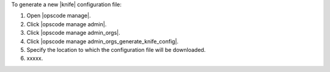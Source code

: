 .. This is an included how-to. 


To generate a new |knife| configuration file:

#. Open |opscode manage|.
#. Click |opscode manage admin|.
#. Click |opscode manage admin_orgs|.
#. Click |opscode manage admin_orgs_generate_knife_config|.
#. Specify the location to which the configuration file will be downloaded.
#. xxxxx.